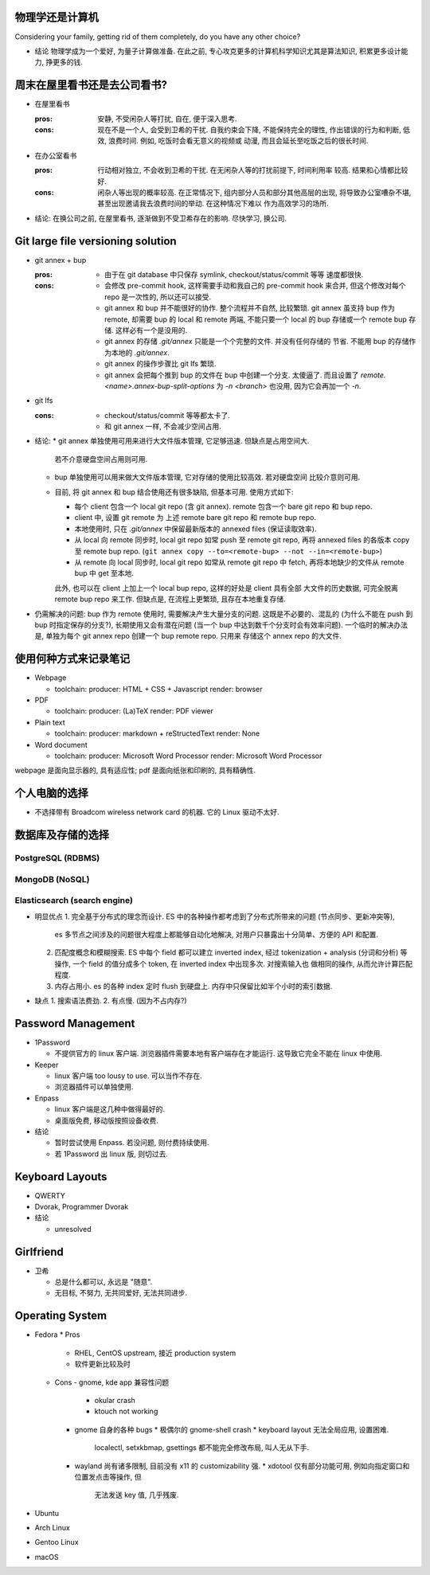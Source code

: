 物理学还是计算机
================
Considering your family, getting rid of them completely, do you have any
other choice?

- 结论
  物理学成为一个爱好, 为量子计算做准备.
  在此之前, 专心攻克更多的计算机科学知识尤其是算法知识, 积累更多设计能力, 挣更多的钱.

周末在屋里看书还是去公司看书?
=============================
- 在屋里看书

  :pros: 安静, 不受闲杂人等打扰, 自在, 便于深入思考.
  :cons: 现在不是一个人, 会受到卫希的干扰. 自我约束会下降, 不能保持完全的理性,
         作出错误的行为和判断, 低效, 浪费时间. 例如, 吃饭时会看无意义的视频或
         动漫, 而且会延长至吃饭之后的很长时间.

- 在办公室看书

  :pros: 行动相对独立, 不会收到卫希的干扰. 在无闲杂人等的打扰前提下, 时间利用率
         较高. 结果和心情都比较好.
  :cons: 闲杂人等出现的概率较高. 在正常情况下, 组内部分人员和部分其他高层的出现,
         将导致办公室嘈杂不堪, 甚至出现邀请我去浪费时间的举动. 在这种情况下难以
         作为高效学习的场所.

- 结论: 在换公司之前, 在屋里看书, 逐渐做到不受卫希存在的影响. 尽快学习, 换公司.

Git large file versioning solution
==================================
- git annex + bup

  :pros:
         - 由于在 git database 中只保存 symlink, checkout/status/commit 等等
           速度都很快.

  :cons:
         - 会修改 pre-commit hook, 这样需要手动和我自己的 pre-commit hook 来合并,
           但这个修改对每个 repo 是一次性的, 所以还可以接受.

         - git annex 和 bup 并不能很好的协作. 整个流程并不自然, 比较繁琐.
           git annex 虽支持 bup 作为 remote, 却需要 bup 的 local 和 remote
           两端, 不能只要一个 local 的 bup 存储或一个 remote bup 存储.
           这样必有一个是没用的.

         - git annex 的存储 `.git/annex` 只能是一个个完整的文件. 并没有任何存储的
           节省. 不能用 bup 的存储作为本地的 `.git/annex`.

         - git annex 的操作步骤比 git lfs 繁琐.

         - git annex 会把每个推到 bup 的文件在 bup 中创建一个分支. 太傻逼了.
           而且设置了 `remote.<name>.annex-bup-split-options` 为 `-n <branch>`
           也没用, 因为它会再加一个 `-n`.

- git lfs

  :cons:
         - checkout/status/commit 等等都太卡了.

         - 和 git annex 一样, 不会减少空间占用.

- 结论:
  * git annex 单独使用可用来进行大文件版本管理, 它足够迅速. 但缺点是占用空间大.
    若不介意硬盘空间占用则可用.

  * bup 单独使用可以用来做大文件版本管理, 它对存储的使用比较高效. 若对硬盘空间
    比较介意则可用.

  * 目前, 将 git annex 和 bup 结合使用还有很多缺陷, 但基本可用.
    使用方式如下:

    - 每个 client 包含一个 local git repo (含 git annex).
      remote 包含一个 bare git repo 和 bup repo.

    - client 中, 设置 git remote 为 上述 remote bare git repo 和 remote bup repo.

    - 本地使用时, 只在 `.git/annex` 中保留最新版本的 annexed files (保证读取效率).

    - 从 local 向 remote 同步时, local git repo 如常 push 至 remote git repo,
      再将 annexed files 的各版本 copy 至 remote bup repo.
      (``git annex copy --to=<remote-bup> --not --in=<remote-bup>``)

    - 从 remote 向 local 同步时, local git repo 如常从 remote git repo 中 fetch,
      再将本地缺少的文件从 remote bup 中 get 至本地.

    此外, 也可以在 client 上加上一个 local bup repo, 这样的好处是 client 具有全部
    大文件的历史数据, 可完全脱离 remote bup repo 来工作. 但缺点是, 在流程上更繁琐,
    且存在本地重复存储.

- 仍需解决的问题:
  bup 作为 remote 使用时, 需要解决产生大量分支的问题. 这既是不必要的、混乱的
  (为什么不能在 push 到 bup 时指定保存的分支?), 长期使用又会有潜在问题 (当一个 bup
  中达到数千个分支时会有效率问题).
  一个临时的解决办法是, 单独为每个 git annex repo 创建一个 bup remote repo. 只用来
  存储这个 annex repo 的大文件.


使用何种方式来记录笔记
======================
- Webpage

  * toolchain:
    producer: HTML + CSS + Javascript
    render: browser

- PDF

  * toolchain:
    producer: (La)TeX
    render: PDF viewer

- Plain text

  * toolchain:
    producer: markdown + reStructedText
    render: None

- Word document

  * toolchain:
    producer: Microsoft Word Processor
    render: Microsoft Word Processor

webpage 是面向显示器的, 具有适应性; pdf 是面向纸张和印刷的, 具有精确性.

个人电脑的选择
==============
- 不选择带有 Broadcom wireless network card 的机器. 它的 Linux 驱动不太好.


数据库及存储的选择
==================

PostgreSQL (RDBMS)
------------------


MongoDB (NoSQL)
---------------

Elasticsearch (search engine)
-----------------------------
- 明显优点
  1. 完全基于分布式的理念而设计. ES 中的各种操作都考虑到了分布式所带来的问题 (节点同步、更新冲突等),
     es 多节点之间涉及的问题很大程度上都能够自动化地解决, 对用户只暴露出十分简单、方便的 API 和配置.
  2. 匹配度概念和模糊搜索. ES 中每个 field 都可以建立 inverted index, 经过 tokenization + analysis
     (分词和分析) 等操作, 一个 field 的值分成多个 token, 在 inverted index 中出现多次. 对搜索输入也
     做相同的操作, 从而允许计算匹配程度.
  3. 内存占用小. es 的各种 index 定时 flush 到硬盘上. 内存中只保留比如半个小时的索引数据.

- 缺点
  1. 搜索语法费劲.
  2. 有点慢. (因为不占内存?)

Password Management
===================
- 1Password

  * 不提供官方的 linux 客户端. 浏览器插件需要本地有客户端存在才能运行.
    这导致它完全不能在 linux 中使用.

- Keeper

  * linux 客户端 too lousy to use. 可以当作不存在.

  * 浏览器插件可以单独使用.

- Enpass

  * linux 客户端是这几种中做得最好的.

  * 桌面版免费, 移动版按照设备收费.

- 结论

  * 暂时尝试使用 Enpass. 若没问题, 则付费持续使用.

  * 若 1Password 出 linux 版, 则切过去.

Keyboard Layouts
================
- QWERTY

- Dvorak, Programmer Dvorak

- 结论

  * unresolved

Girlfriend
==========
- 卫希

  * 总是什么都可以, 永远是 "随意".

  * 无目标, 不努力, 无共同爱好, 无法共同进步.

Operating System
================
- Fedora
  * Pros
    - RHEL, CentOS upstream, 接近 production system
    - 软件更新比较及时

  * Cons
    - gnome, kde app 兼容性问题
      * okular crash
      * ktouch not working
    - gnome 自身的各种 bugs
      * 极偶尔的 gnome-shell crash
      * keyboard layout 无法全局应用, 设置困难.
        localectl, setxkbmap, gsettings 都不能完全修改布局, 叫人无从下手.
    - wayland 尚有诸多限制, 目前没有 x11 的 customizability 强.
      * xdotool 仅有部分功能可用, 例如向指定窗口和位置发点击等操作, 但
        无法发送 key 值, 几乎残废.

- Ubuntu

- Arch Linux

- Gentoo Linux

- macOS
